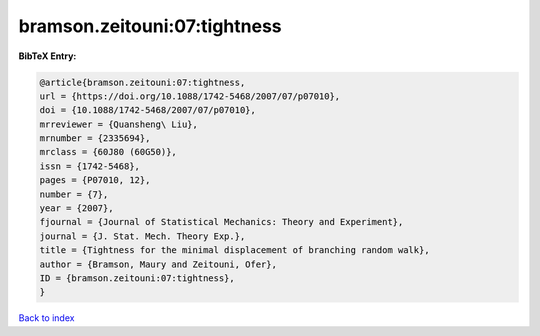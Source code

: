 bramson.zeitouni:07:tightness
=============================

.. :cite:t:`bramson.zeitouni:07:tightness`

.. bibliography:: ../../All.bib

**BibTeX Entry:**

.. code-block:: bibtex

   @article{bramson.zeitouni:07:tightness,
   url = {https://doi.org/10.1088/1742-5468/2007/07/p07010},
   doi = {10.1088/1742-5468/2007/07/p07010},
   mrreviewer = {Quansheng\ Liu},
   mrnumber = {2335694},
   mrclass = {60J80 (60G50)},
   issn = {1742-5468},
   pages = {P07010, 12},
   number = {7},
   year = {2007},
   fjournal = {Journal of Statistical Mechanics: Theory and Experiment},
   journal = {J. Stat. Mech. Theory Exp.},
   title = {Tightness for the minimal displacement of branching random walk},
   author = {Bramson, Maury and Zeitouni, Ofer},
   ID = {bramson.zeitouni:07:tightness},
   }

`Back to index <../index>`_
